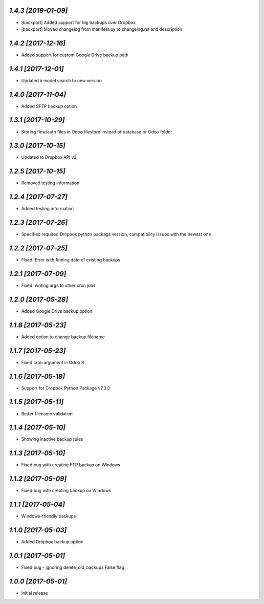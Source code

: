 `1.4.3 [2019-01-09]`
-------

- [backport] Added support for big backups over Dropbox
- [backport] Moved changelog from manifest.py to changelog.rst and description

`1.4.2 [2017-12-16]`
-------

- Added support for custom Google Drive backup path

`1.4.1 [2017-12-01]`
-------

- Updated ir.model search to new version

`1.4.0 [2017-11-04]`
-------

- Added SFTP backup option

`1.3.1 [2017-10-29]`
-------

- Storing flow/auth files in Odoo filestore instead of database or Odoo folder

`1.3.0 [2017-10-15]`
-------

- Updated to Dropbox API v2

`1.2.5 [2017-10-15]`
-------

- Removed testing information

`1.2.4 [2017-07-27]`
-------

- Added testing information

`1.2.3 [2017-07-26]`
-------

- Specified required Dropbox python package version, compatibility issues with the newest one

`1.2.2 [2017-07-25]`
-------

- Fixed: Error with finding date of existing backups

`1.2.1 [2017-07-09]`
-------

- Fixed: writing args to other cron jobs

`1.2.0 [2017-05-28]`
-------

- Added Google Drive backup option

`1.1.8 [2017-05-23]`
-------

- Added option to change backup filename

`1.1.7 [2017-05-23]`
-------

- Fixed cron argument in Odoo 8

`1.1.6 [2017-05-18]`
-------

- Support for Dropbox Python Package v7.3.0

`1.1.5 [2017-05-11]`
-------

- Better filename validation

`1.1.4 [2017-05-10]`
-------

- Showing inactive backup rules

`1.1.3 [2017-05-10]`
-------

- Fixed bug with creating FTP backup on Windows

`1.1.2 [2017-05-09]`
-------

- Fixed bug with creating backup on Windows

`1.1.1 [2017-05-04]`
-------

- Windows-friendly backups

`1.1.0 [2017-05-03]`
-------

- Added Dropbox backup option

`1.0.1 [2017-05-01]`
-------

- Fixed bug - ignoring delete_old_backups False flag

`1.0.0 [2017-05-01]`
-------

- Initial release
